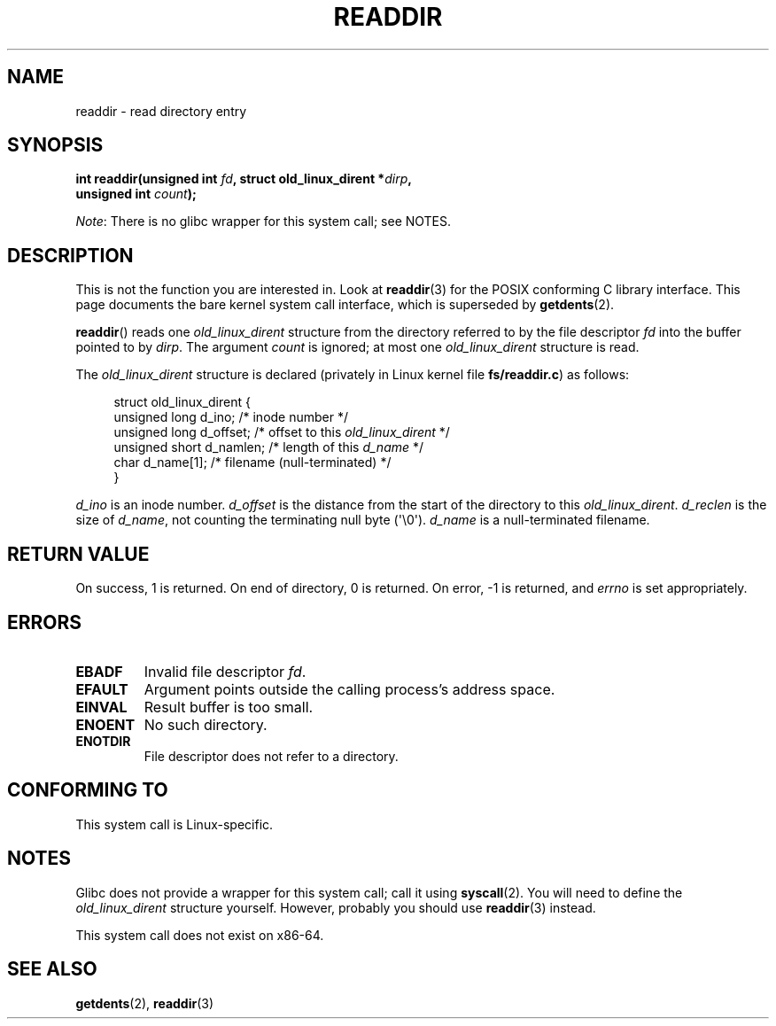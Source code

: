 .\" Copyright (C) 1995 Andries Brouwer (aeb@cwi.nl)
.\"
.\" %%%LICENSE_START(VERBATIM)
.\" Permission is granted to make and distribute verbatim copies of this
.\" manual provided the copyright notice and this permission notice are
.\" preserved on all copies.
.\"
.\" Permission is granted to copy and distribute modified versions of this
.\" manual under the conditions for verbatim copying, provided that the
.\" entire resulting derived work is distributed under the terms of a
.\" permission notice identical to this one.
.\"
.\" Since the Linux kernel and libraries are constantly changing, this
.\" manual page may be incorrect or out-of-date.  The author(s) assume no
.\" responsibility for errors or omissions, or for damages resulting from
.\" the use of the information contained herein.  The author(s) may not
.\" have taken the same level of care in the production of this manual,
.\" which is licensed free of charge, as they might when working
.\" professionally.
.\"
.\" Formatted or processed versions of this manual, if unaccompanied by
.\" the source, must acknowledge the copyright and authors of this work.
.\" %%%LICENSE_END
.\"
.\" Written 11 June 1995 by Andries Brouwer <aeb@cwi.nl>
.\" Modified 22 July 1995 by Michael Chastain <mec@duracef.shout.net>:
.\"   In 1.3.X, returns only one entry each time; return value is different.
.\" Modified 2004-12-01, mtk, fixed headers listed in SYNOPSIS
.\"
.TH READDIR 2  2019-03-06 "Linux" "Linux Programmer's Manual"
.SH NAME
readdir \- read directory entry
.SH SYNOPSIS
.nf
.PP
.BI "int readdir(unsigned int " fd ", struct old_linux_dirent *" dirp ","
.BI "            unsigned int " count );
.fi
.PP
.IR Note :
There is no glibc wrapper for this system call; see NOTES.
.SH DESCRIPTION
This is not the function you are interested in.
Look at
.BR readdir (3)
for the POSIX conforming C library interface.
This page documents the bare kernel system call interface,
which is superseded by
.BR getdents (2).
.PP
.BR readdir ()
reads one
.I old_linux_dirent
structure from the directory
referred to by the file descriptor
.I fd
into the buffer pointed to by
.IR dirp .
The argument
.I count
is ignored; at most one
.I old_linux_dirent
structure is read.
.PP
The
.I old_linux_dirent
structure is declared (privately in Linux kernel file
.BR fs/readdir.c )
as follows:
.PP
.in +4n
.EX
struct old_linux_dirent {
    unsigned long d_ino;     /* inode number */
    unsigned long d_offset;  /* offset to this \fIold_linux_dirent\fP */
    unsigned short d_namlen; /* length of this \fId_name\fP */
    char  d_name[1];         /* filename (null-terminated) */
}
.EE
.in
.PP
.I d_ino
is an inode number.
.I d_offset
is the distance from the start of the directory to this
.IR old_linux_dirent .
.I d_reclen
is the size of
.IR d_name ,
not counting the terminating null byte (\(aq\e0\(aq).
.I d_name
is a null-terminated filename.
.SH RETURN VALUE
On success, 1 is returned.
On end of directory, 0 is returned.
On error, \-1 is returned, and
.I errno
is set appropriately.
.SH ERRORS
.TP
.B EBADF
Invalid file descriptor
.IR fd .
.TP
.B EFAULT
Argument points outside the calling process's address space.
.TP
.B EINVAL
Result buffer is too small.
.TP
.B ENOENT
No such directory.
.TP
.B ENOTDIR
File descriptor does not refer to a directory.
.SH CONFORMING TO
This system call is Linux-specific.
.SH NOTES
Glibc does not provide a wrapper for this system call; call it using
.BR syscall (2).
You will need to define the
.I old_linux_dirent
structure yourself.
However, probably you should use
.BR readdir (3)
instead.
.PP
This system call does not exist on x86-64.
.SH SEE ALSO
.BR getdents (2),
.BR readdir (3)
